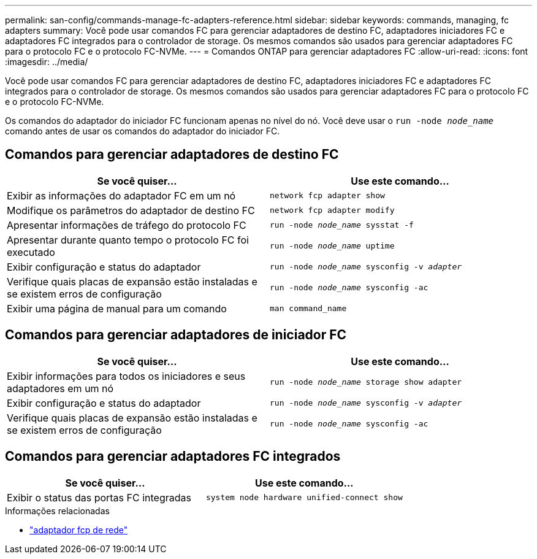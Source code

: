 ---
permalink: san-config/commands-manage-fc-adapters-reference.html 
sidebar: sidebar 
keywords: commands, managing, fc adapters 
summary: Você pode usar comandos FC para gerenciar adaptadores de destino FC, adaptadores iniciadores FC e adaptadores FC integrados para o controlador de storage. Os mesmos comandos são usados para gerenciar adaptadores FC para o protocolo FC e o protocolo FC-NVMe. 
---
= Comandos ONTAP para gerenciar adaptadores FC
:allow-uri-read: 
:icons: font
:imagesdir: ../media/


[role="lead"]
Você pode usar comandos FC para gerenciar adaptadores de destino FC, adaptadores iniciadores FC e adaptadores FC integrados para o controlador de storage. Os mesmos comandos são usados para gerenciar adaptadores FC para o protocolo FC e o protocolo FC-NVMe.

Os comandos do adaptador do iniciador FC funcionam apenas no nível do nó. Você deve usar o `run -node _node_name_` comando antes de usar os comandos do adaptador do iniciador FC.



== Comandos para gerenciar adaptadores de destino FC

[cols="2*"]
|===
| Se você quiser... | Use este comando... 


 a| 
Exibir as informações do adaptador FC em um nó
 a| 
`network fcp adapter show`



 a| 
Modifique os parâmetros do adaptador de destino FC
 a| 
`network fcp adapter modify`



 a| 
Apresentar informações de tráfego do protocolo FC
 a| 
`run -node _node_name_ sysstat -f`



 a| 
Apresentar durante quanto tempo o protocolo FC foi executado
 a| 
`run -node _node_name_ uptime`



 a| 
Exibir configuração e status do adaptador
 a| 
`run -node _node_name_ sysconfig -v _adapter_`



 a| 
Verifique quais placas de expansão estão instaladas e se existem erros de configuração
 a| 
`run -node _node_name_ sysconfig -ac`



 a| 
Exibir uma página de manual para um comando
 a| 
`man command_name`

|===


== Comandos para gerenciar adaptadores de iniciador FC

[cols="2*"]
|===
| Se você quiser... | Use este comando... 


 a| 
Exibir informações para todos os iniciadores e seus adaptadores em um nó
 a| 
`run -node _node_name_ storage show adapter`



 a| 
Exibir configuração e status do adaptador
 a| 
`run -node _node_name_ sysconfig -v _adapter_`



 a| 
Verifique quais placas de expansão estão instaladas e se existem erros de configuração
 a| 
`run -node _node_name_ sysconfig -ac`

|===


== Comandos para gerenciar adaptadores FC integrados

[cols="2*"]
|===
| Se você quiser... | Use este comando... 


 a| 
Exibir o status das portas FC integradas
 a| 
`system node hardware unified-connect show`

|===
.Informações relacionadas
* link:https://docs.netapp.com/us-en/ontap-cli/search.html?q=network+fcp+adapter["adaptador fcp de rede"^]

